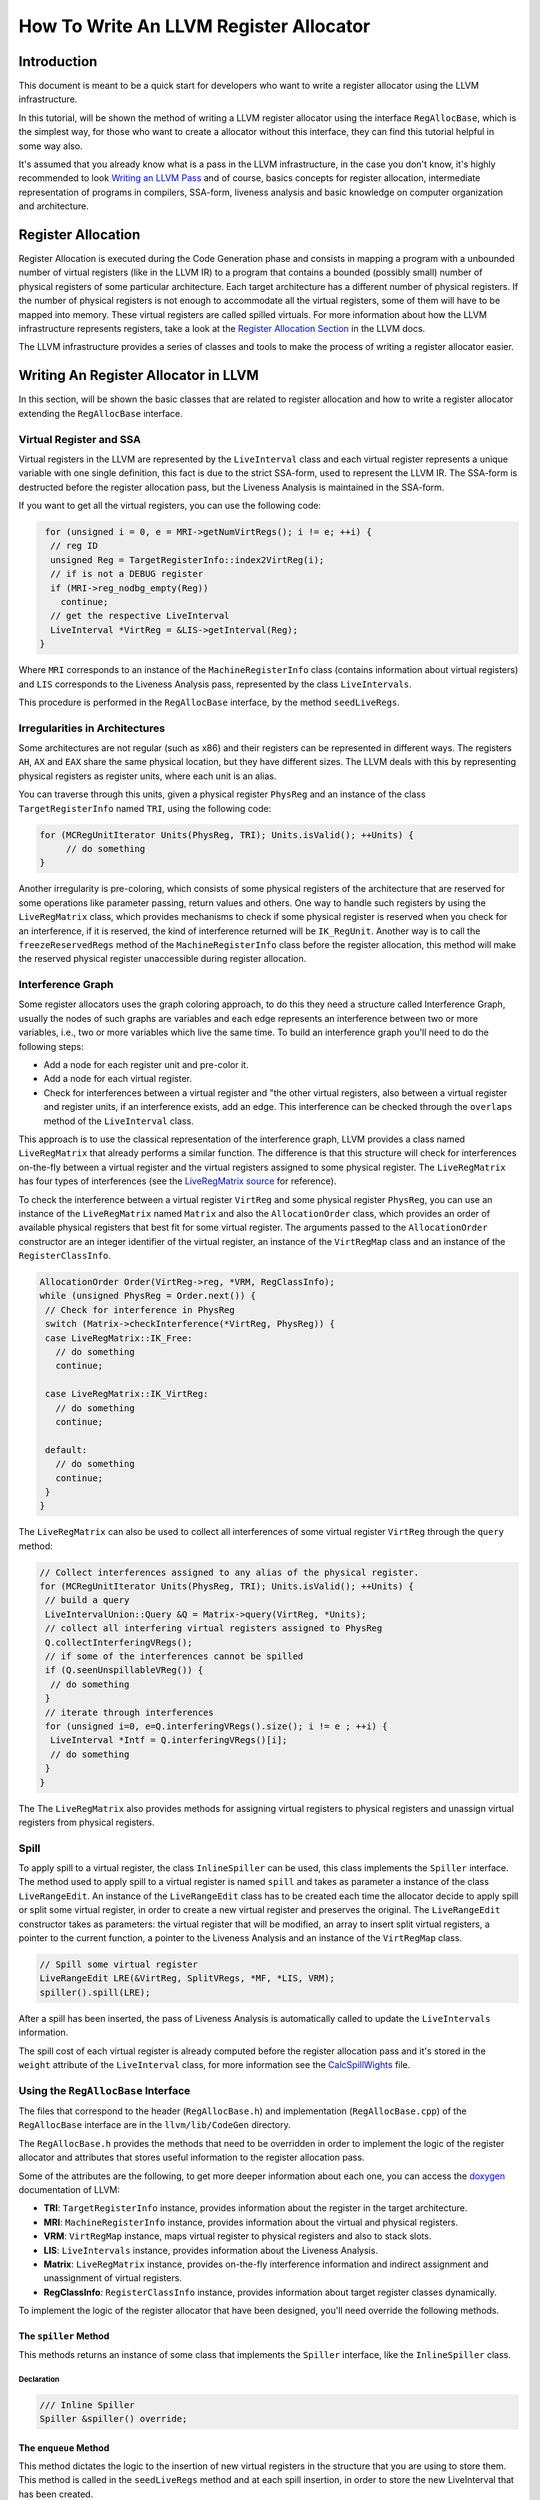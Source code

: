 =======================================
How To Write An LLVM Register Allocator
=======================================

Introduction
============

This document is meant to be a quick start for developers who want to write a register allocator using the LLVM infrastructure.

In this tutorial, will be shown the method of writing a LLVM register allocator using the interface ``RegAllocBase``, which is the simplest way, for those who want to create a allocator without this interface, they can find this tutorial helpful in some way also.

It's assumed that you already know what is a pass in the LLVM infrastructure, in the case you don't know, it's highly recommended to look `Writing an LLVM Pass <http://www.llvm.org/docs/WritingAnLLVMPass.html>`_ and of course, basics concepts for register allocation, intermediate representation of programs in compilers, SSA-form, liveness analysis and basic knowledge on computer organization and architecture.

Register Allocation
===================

Register Allocation is executed during the Code Generation phase and consists in mapping a program with a unbounded number of virtual registers (like in the LLVM IR) to a program that contains a bounded (possibly small) number of physical registers of some particular architecture. Each target architecture has a different number of physical registers. If the number of physical registers is not enough to accommodate all the virtual registers, some of them will have to be mapped into memory. These virtual registers are called spilled virtuals. For more information about how the LLVM infrastructure represents registers, take a look at the `Register Allocation Section <http://www.llvm.org/docs/CodeGenerator.html#register-allocator>`_ in the LLVM docs.

The LLVM infrastructure provides a series of classes and tools to make the process of writing a register allocator easier.

Writing An Register Allocator in LLVM
=====================================

In this section, will be shown the basic classes that are related to register allocation and how to write a register allocator extending the ``RegAllocBase`` interface.

Virtual Register and SSA
---------------------------------

Virtual registers in the LLVM are represented by the ``LiveInterval`` class and each virtual register represents a unique variable with one single definition, this fact is due to the strict SSA-form, used to represent the LLVM IR. The SSA-form is destructed before the register allocation pass, but the Liveness Analysis is maintained in the SSA-form.

If you want to get all the virtual registers, you can use the following code:

.. code-block:: c++

   for (unsigned i = 0, e = MRI->getNumVirtRegs(); i != e; ++i) {
    // reg ID
    unsigned Reg = TargetRegisterInfo::index2VirtReg(i);
    // if is not a DEBUG register
    if (MRI->reg_nodbg_empty(Reg))
      continue;
    // get the respective LiveInterval
    LiveInterval *VirtReg = &LIS->getInterval(Reg);
  }

Where ``MRI`` corresponds to an instance of the ``MachineRegisterInfo`` class (contains information about virtual registers) and ``LIS`` corresponds to the Liveness Analysis pass, represented by the class ``LiveIntervals``.

This procedure is performed in the ``RegAllocBase`` interface, by the method ``seedLiveRegs``.

Irregularities in Architectures
-------------------------------

Some architectures are not regular (such as x86) and their registers can be represented in different ways. The registers ``AH``, ``AX`` and ``EAX`` share the same physical location, but they have different sizes. The LLVM deals with this by representing physical registers as register units, where each unit is an alias.

You can traverse through this units, given a physical register ``PhysReg`` and an instance of the class ``TargetRegisterInfo`` named ``TRI``, using the following code:

.. code-block:: c++

   for (MCRegUnitIterator Units(PhysReg, TRI); Units.isValid(); ++Units) {
   	// do something
   }

Another irregularity is pre-coloring, which consists of some physical registers of the architecture that are reserved for some operations like parameter passing, return values and others. One way to handle such registers by using the ``LiveRegMatrix`` class, which provides mechanisms to check if some physical register is reserved when you check for an interference, if it is reserved, the kind of interference returned will be ``IK_RegUnit``. Another way is to call the ``freezeReservedRegs`` method of the ``MachineRegisterInfo`` class before the register allocation, this method will make the reserved physical register unaccessible during register allocation.

Interference Graph
------------------

Some register allocators uses the graph coloring approach, to do this they need a structure called Interference Graph, usually the nodes of such graphs are variables and each edge represents an interference between two or more variables, i.e., two or more variables which live the same time. To build an interference graph you'll need to do the following steps:

* Add a node for each register unit and pre-color it.
* Add a node for each virtual register.
* Check for interferences between a virtual register and "the other virtual registers, also between a virtual register and register units, if an interference exists, add an edge. This interference can be checked through the ``overlaps`` method of the ``LiveInterval`` class.

This approach is to use the classical representation of the interference graph, LLVM provides a class named ``LiveRegMatrix`` that already performs a similar function. The difference is that this structure will check for interferences on-the-fly between a virtual register and the virtual registers assigned to some physical register. The ``LiveRegMatrix`` has four types of interferences (see the `LiveRegMatrix source <http://www.llvm.org/doxygen/LiveRegMatrix_8cpp_source.html>`_ for reference).

To check the interference between a virtual register ``VirtReg`` and some physical register ``PhysReg``, you can use an instance of the ``LiveRegMatrix`` named ``Matrix`` and also the ``AllocationOrder`` class, which provides an order of available physical registers that best fit for some virtual register. The arguments passed to the ``AllocationOrder`` constructor are an integer identifier of the virtual register, an instance of the ``VirtRegMap`` class and an instance of the ``RegisterClassInfo``.

.. code-block:: c++

   AllocationOrder Order(VirtReg->reg, *VRM, RegClassInfo);
   while (unsigned PhysReg = Order.next()) {
    // Check for interference in PhysReg
    switch (Matrix->checkInterference(*VirtReg, PhysReg)) {
    case LiveRegMatrix::IK_Free:
      // do something
      continue;

    case LiveRegMatrix::IK_VirtReg:
      // do something
      continue;

    default:
      // do something
      continue;
    }
   }

The ``LiveRegMatrix`` can also be used to collect all interferences of some virtual register ``VirtReg`` through the ``query`` method:

.. code-block:: c++

   // Collect interferences assigned to any alias of the physical register.
   for (MCRegUnitIterator Units(PhysReg, TRI); Units.isValid(); ++Units) {
    // build a query
    LiveIntervalUnion::Query &Q = Matrix->query(VirtReg, *Units);
    // collect all interfering virtual registers assigned to PhysReg
    Q.collectInterferingVRegs();
    // if some of the interferences cannot be spilled
    if (Q.seenUnspillableVReg()) {
     // do something
    }
    // iterate through interferences
    for (unsigned i=0, e=Q.interferingVRegs().size(); i != e ; ++i) {
     LiveInterval *Intf = Q.interferingVRegs()[i];
     // do something
    }
   }

The The ``LiveRegMatrix`` also provides methods for assigning virtual registers to physical registers and unassign virtual registers from physical registers.

Spill
-----

To apply spill to a virtual register, the class ``InlineSpiller`` can be used, this class implements the ``Spiller`` interface. The method used to apply spill to a virtual register is named ``spill`` and takes as parameter a instance of the class ``LiveRangeEdit``. An instance of the ``LiveRangeEdit`` class has to be created each time the allocator decide to apply spill or split some virtual register, in order to create a new virtual register and preserves the original. The ``LiveRangeEdit`` constructor takes as parameters: the virtual register that will be modified, an array to insert split virtual registers, a pointer to the current function, a pointer to the Liveness Analysis and an instance of the ``VirtRegMap`` class.

.. code-block:: c++

   // Spill some virtual register
   LiveRangeEdit LRE(&VirtReg, SplitVRegs, *MF, *LIS, VRM);
   spiller().spill(LRE);

After a spill has been inserted, the pass of Liveness Analysis is automatically called to update the ``LiveIntervals`` information.

The spill cost of each virtual register is already computed before the register allocation pass and it's stored in the ``weight`` attribute of the ``LiveInterval`` class, for more information see the `CalcSpillWights <http://llvm.org/doxygen/CalcSpillWeights_8h.html>`_ file.

Using the ``RegAllocBase`` Interface
------------------------------------

The files that correspond to the header (``RegAllocBase.h``) and implementation (``RegAllocBase.cpp``) of the ``RegAllocBase`` interface are in the ``llvm/lib/CodeGen`` directory.

The ``RegAllocBase.h`` provides the methods that need to be overridden in order to implement the logic of the register allocator and attributes that stores useful information to the register allocation pass.

Some of the attributes are the following, to get more deeper information about each one, you can access the `doxygen <http://llvm.org/doxygen/>`_ documentation of LLVM:

* **TRI**: ``TargetRegisterInfo`` instance, provides information about the register in the target architecture.
* **MRI**: ``MachineRegisterInfo`` instance, provides information about the virtual and physical registers.
* **VRM**: ``VirtRegMap`` instance, maps virtual register to physical registers and also to stack slots.
* **LIS**: ``LiveIntervals`` instance, provides information about the Liveness Analysis.
* **Matrix**: ``LiveRegMatrix`` instance, provides on-the-fly interference information and indirect assignment and unassignment of virtual registers.
* **RegClassInfo**: ``RegisterClassInfo`` instance, provides information about target register classes dynamically.

To implement the logic of the register allocator that have been designed, you'll need override the following methods.

The ``spiller`` Method
~~~~~~~~~~~~~~~~~~~~~~

This methods returns an instance of some class that implements the ``Spiller`` interface, like the ``InlineSpiller`` class.

Declaration
^^^^^^^^^^^

.. code-block:: c++

   /// Inline Spiller
   Spiller &spiller() override;

The ``enqueue`` Method
~~~~~~~~~~~~~~~~~~~~~~

This method dictates the logic to the insertion of new virtual registers in the structure that you are using to store them. This method is called in the ``seedLiveRegs`` method and at each spill insertion, in order to store the new LiveInterval that has been created.

Declaration
^^^^^^^^^^^

.. code-block:: c++

   /// Put a new VirtReg for later assignment
   void enqueue(LiveInterval *LI) override;

The ``dequeue`` Method
~~~~~~~~~~~~~~~~~~~~~~

This method dictates the order to the removal of virtual registers of the structure that you are using to store them, so that virtual register will be assigned then. This method is called in the ``allocatePhysRegs`` method until some virtual register have not has been assigned yet.

Declaration
^^^^^^^^^^^

.. code-block:: c++

   /// Select a VirtReg for assignment
   LiveInterval *dequeue() override;

The ``selectOrSplit`` Method
~~~~~~~~~~~~~~~~~~~~~~~~~~~~

This method implements the logic of the heuristic applied to the register allocator, at each call the method will return an available physical register for some virtual register or it will split it. The split is not mandatory, but if you apply, you'll have to append the splitted virtual registers in the ``splitLRVs`` array. If you do not apply split, probably you'll have to spill the virtual register in the implementation of this method.

Declaration
^^^^^^^^^^^

.. code-block:: c++

   // Each call must guarantee forward progress by returning an available PhysReg or new set of split live virtual registers.
   // It is up to the splitter to converge quickly toward fully spilled live ranges.
   unsigned selectOrSplit(LiveInterval &VirtReg,
                         SmallVectorImpl<unsigned> &splitLRVs) override;

The ``aboutToRemoveInterval`` Method
~~~~~~~~~~~~~~~~~~~~~~~~~~~~~~~~~~~~

This method will be called before some the removal of some virtual register (i.e. ``LiveInterval`` instance). In this method you'll update some property or data struct that depends on information about the respective virtual register.

Declaration
^^^^^^^^^^^

.. code-block:: c++

   /// Method called when the allocator is about to remove a LiveInterval.
   void aboutToRemoveInterval(LiveInterval &LI) override;

Built in Methods
~~~~~~~~~~~~~~~~

Besides the methods that need to be overridden, the ``RegAllocBase`` interface has some methods that already have a implementation in the ``RegAllocBase.cpp`` file, this methods are the following ones.

The ``init`` Method
^^^^^^^^^^^^^^^^^^^

This methods initiates the attributes of the interface, makes the reserved register inaccessible and collects dynamic information about the register classes of the target architecture. The method has the following signature:

.. code-block:: c++

  // A RegAlloc pass should call this before allocatePhysRegs.
  void init(VirtRegMap &vrm, LiveIntervals &lis, LiveRegMatrix &mat);

The ``seedLiveRegs`` Method
^^^^^^^^^^^^^^^^^^^^^^^^^^^

This method collects all the available virtual registers before the register allocation and stores them through the ``enqueue`` method. It's a private method and has the following signature:

.. code-block:: c++

  void seedLiveRegs();

The ``allocatePhysRegs()`` Method
^^^^^^^^^^^^^^^^^^^^^^^^^^^^^^^^^^^^^^

This method is responsible for perform the allocation, while the ``dequeue`` returns a valid virtual register, the assignment to a physical register will be performed, in the case that a available physical register has not been found, the method will continue to the next iteration or will call ``enqueue``, in the case where live interval splitting has been applied. The method has the following signature:

.. code-block:: c++

  // The top-level driver. The output is a VirtRegMap that us updated with
  // physical register assignments.
  void allocatePhysRegs();

Once you have created the logic of your register allocator, you'll need to register it in the LLVM ``PassManager``, this can be done using an `existing pass registry for a new register allocator <http://www.llvm.org/docs/WritingAnLLVMPass.html#using-existing-registries>`_.

It's worth to remember that you have to inherit from an ``MachineXXXXPass`` also, where ``XXXX`` depends on the scope that you'll work with your register allocator, like ``Module``, ``Function`` or ``BasicBlock``.

Once you have registered your register allocation pass, you can use it in tools like ``llc``:

.. code-block:: console

   $ llc -help
     ...
     -regalloc                    - Register allocator to use (default=linearscan)
     =linearscan                -   linear scan register allocator
     =local                     -   local register allocator
     =simple                    -   simple register allocator
     =myregalloc                -   my register allocator help string
     ...

Tips
====

How To Start
------------

One good example to learn how the register allocation pass works on LLVM, using the ``RegAllocBase`` interface, is checking at the source code of the ``basic`` register allocator (``RegAllocBasic.cpp``) under the ``llvm/lib/CodeGen/`` directory.

This allocator have a simple implementation, which is great for those who wants a kickoff to write a register allocator using LLVM.

Statistics
----------

If you want to collect some statistics in your register allocation pass, you can use the LLVM `STATISTIC <http://www.llvm.org/docs/ProgrammersManual.html#Statistic>`_ macro.

Debug
-----

If you want to print ``debug`` messages in your register allocation pass, you can use the LLVM `DEBUG <http://www.llvm.org/docs/ProgrammersManual.html#the-debug-macro-and-debug-option>`_ macro.

Timing
------

The LLVM infrastructure automatically measures the runtime of passes executed during the compilation when you use the ``-time-passes`` option in tools like ``llc``, if you want the runtime of an specific region of your register allocator code you can use:

.. code-block:: c++

   NamedRegionTimer T("Code Region", TimerGroupName, TimePassesIsEnabled);

Where the ``TimeGroupName`` instance is accessible only if you use the ``RegAllocBase`` interface.

Command Line Options
--------------------

If you want to add some command line options to tweak your register allocator, you can use the `Command Line Library <http://www.llvm.org/docs/CommandLine.html>`_.
